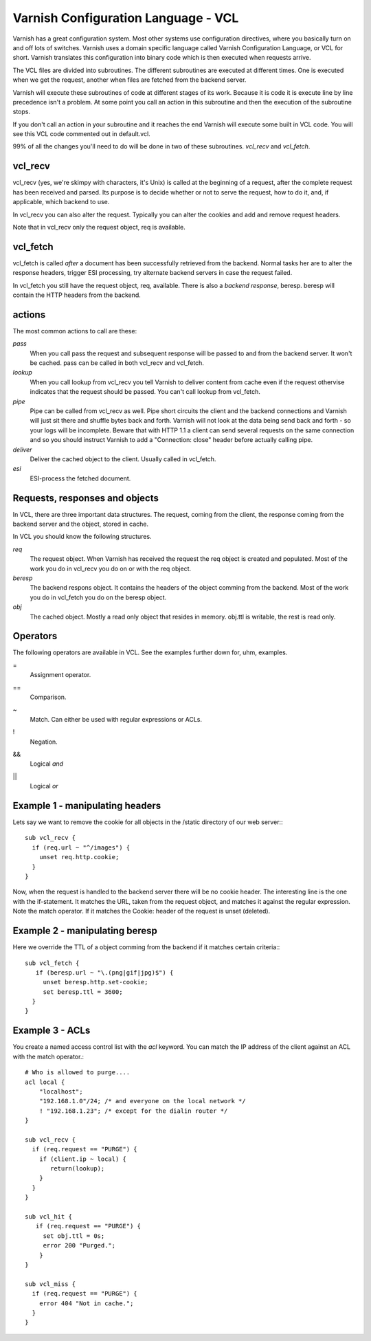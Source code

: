 Varnish Configuration Language - VCL
-------------------------------------

Varnish has a great configuration system. Most other systems use
configuration directives, where you basically turn on and off lots of
switches. Varnish uses a domain specific language called Varnish
Configuration Language, or VCL for short. Varnish translates this
configuration into binary code which is then executed when requests
arrive.

The VCL files are divided into subroutines. The different subroutines
are executed at different times. One is executed when we get the
request, another when files are fetched from the backend server.

Varnish will execute these subroutines of code at different stages of
its work. Because it is code it is execute line by line precedence
isn't a problem. At some point you call an action in this subroutine
and then the execution of the subroutine stops.

If you don't call an action in your subroutine and it reaches the end
Varnish will execute some built in VCL code. You will see this VCL
code commented out in default.vcl.

99% of all the changes you'll need to do will be done in two of these
subroutines. *vcl_recv* and *vcl_fetch*.

vcl_recv
~~~~~~~~

vcl_recv (yes, we're skimpy with characters, it's Unix) is called at
the beginning of a request, after the complete request has been
received and parsed.  Its purpose is to decide whether or not to serve
the request, how to do it, and, if applicable, which backend to use.

In vcl_recv you can also alter the request. Typically you can alter
the cookies and add and remove request headers.

Note that in vcl_recv only the request object, req is available.

vcl_fetch
~~~~~~~~~

vcl_fetch is called *after* a document has been successfully retrieved
from the backend. Normal tasks her are to alter the response headers,
trigger ESI processing, try alternate backend servers in case the
request failed.

In vcl_fetch you still have the request object, req, available. There
is also a *backend response*, beresp. beresp will contain the HTTP
headers from the backend.


actions
~~~~~~~

The most common actions to call are these:

*pass*
 When you call pass the request and subsequent response will be passed
 to and from the backend server. It won't be cached. pass can be called 
 in both vcl_recv and vcl_fetch.

*lookup*
  When you call lookup from vcl_recv you tell Varnish to deliver content 
  from cache even if the request othervise indicates that the request 
  should be passed. You can't call lookup from vcl_fetch.

*pipe*
  Pipe can be called from vcl_recv as well. Pipe short circuits the
  client and the backend connections and Varnish will just sit there
  and shuffle bytes back and forth. Varnish will not look at the data being 
  send back and forth - so your logs will be incomplete. 
  Beware that with HTTP 1.1 a client can send several requests on the same 
  connection and so you should instruct Varnish to add a "Connection: close"
  header before actually calling pipe. 

*deliver*
 Deliver the cached object to the client.  Usually called in vcl_fetch. 

*esi*
 ESI-process the fetched document.

Requests, responses and objects
~~~~~~~~~~~~~~~~~~~~~~~~~~~~~~~

In VCL, there are three important data structures. The request, coming
from the client, the response coming from the backend server and the
object, stored in cache.

In VCL you should know the following structures.

*req*
 The request object. When Varnish has received the request the req object is 
 created and populated. Most of the work you do in vcl_recv you 
 do on or with the req object.

*beresp*
 The backend respons object. It contains the headers of the object 
 comming from the backend. Most of the work you do in vcl_fetch you 
 do on the beresp object.

*obj*
 The cached object. Mostly a read only object that resides in memory. 
 obj.ttl is writable, the rest is read only.

Operators
~~~~~~~~~

The following operators are available in VCL. See the examples further
down for, uhm, examples.

= 
 Assignment operator.

== 
 Comparison.

~
 Match. Can either be used with regular expressions or ACLs.

!
 Negation.

&&
 Logical *and*

||
 Logical *or*

Example 1 - manipulating headers
~~~~~~~~~~~~~~~~~~~~~~~~~~~~~~~~

Lets say we want to remove the cookie for all objects in the /static
directory of our web server:::

  sub vcl_recv {
    if (req.url ~ "^/images") {
      unset req.http.cookie;
    }
  }

Now, when the request is handled to the backend server there will be
no cookie header. The interesting line is the one with the
if-statement. It matches the URL, taken from the request object, and
matches it against the regular expression. Note the match operator. If
it matches the Cookie: header of the request is unset (deleted). 

Example 2 - manipulating beresp
~~~~~~~~~~~~~~~~~~~~~~~~~~~~~~~

Here we override the TTL of a object comming from the backend if it
matches certain criteria:::

  sub vcl_fetch {
     if (beresp.url ~ "\.(png|gif|jpg)$") {
       unset beresp.http.set-cookie;
       set beresp.ttl = 3600;
    }
  }

Example 3 - ACLs
~~~~~~~~~~~~~~~~

You create a named access control list with the *acl* keyword. You can match
the IP address of the client against an ACL with the match operator.::

  # Who is allowed to purge....
  acl local {
      "localhost";
      "192.168.1.0"/24; /* and everyone on the local network */
      ! "192.168.1.23"; /* except for the dialin router */
  }
  
  sub vcl_recv {
    if (req.request == "PURGE") {
      if (client.ip ~ local) {
         return(lookup);
      }
    } 
  }
  
  sub vcl_hit {
     if (req.request == "PURGE") {
       set obj.ttl = 0s;
       error 200 "Purged.";
      }
  }

  sub vcl_miss {
    if (req.request == "PURGE") {
      error 404 "Not in cache.";
    }
  }

